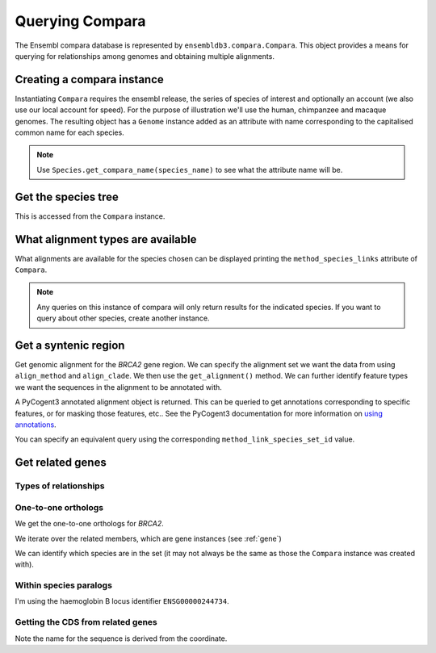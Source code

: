 ****************
Querying Compara
****************

The Ensembl compara database is represented by ``ensembldb3.compara.Compara``. This object provides a means for querying for relationships among genomes and obtaining multiple alignments. 

Creating a compara instance
===========================

Instantiating ``Compara`` requires the ensembl release, the series of species of interest and optionally an account (we also use our local account for speed). For the purpose of illustration we'll use the human, chimpanzee and macaque genomes. The resulting object has a ``Genome`` instance added as an attribute with name corresponding to the capitalised common name for each species.

.. doctest::

    >>> import os
    >>> from ensembldb3 import HostAccount, Compara
    >>> account = HostAccount(*os.environ['ENSEMBL_ACCOUNT'].split())
    >>> compara = Compara(['human', 'chimp', 'macaque'], release=85, account=account)
    >>> compara.Human
    Genome(species='Homo sapiens'; release='85')
    >>> compara.Chimp
    Genome(species='Pan troglodytes'; release='85')
    >>> compara.Macaque
    Genome(species='Macaca mulatta'; release='85')

.. note::
    Use ``Species.get_compara_name(species_name)`` to see what the attribute name will be.

Get the species tree
====================

This is accessed from the ``Compara`` instance.

.. doctest::
    
    >>> tree = compara.get_species_tree(just_members=True)
    >>> print(tree.ascii_art())
                        /-Pan troglodytes
              /Homininae
    -root----|          \-Homo sapiens
             |
              \-Macaca mulatta

What alignment types are available
==================================

What alignments are available for the species chosen can be displayed printing the ``method_species_links`` attribute of ``Compara``.

.. doctest::
    
    >>> print(compara.method_species_links)
    Align Methods/Clades
    ===================================================================================================================
    method_link_species_set_id  method_link_id  species_set_id      align_method                            align_clade
    -------------------------------------------------------------------------------------------------------------------
                           756              13           35886               EPO                         8 primates EPO
                           780              13           36102               EPO               17 eutherian mammals EPO
                           781              14           36103  EPO_LOW_COVERAGE  39 eutherian mammals EPO_LOW_COVERAGE
                           788              10           36176             PECAN           23 amniota vertebrates Pecan
    -------------------------------------------------------------------------------------------------------------------

.. note::
    Any queries on this instance of compara will only return results for the indicated species. If you want to query about other species, create another instance.

Get a syntenic region
=====================

Get genomic alignment for the *BRCA2* gene region. We can specify the alignment set we want the data from using ``align_method`` and ``align_clade``. We then use the ``get_alignment()`` method. We can further identify feature types we want the sequences in the alignment to be annotated with.

.. doctest::
    
    >>> human_brca2 = compara.Human.get_gene_by_stableid(stableid='ENSG00000139618')
    >>> regions = compara.get_syntenic_regions(region=human_brca2, align_method='EPO', align_clade='primate')
    >>> for region in regions:
    ...     print(region)
    SyntenicRegions:
      Coordinate(Human,chro...,13,32315473-32400266,1)
      Coordinate(Chimp,chro...,13,31957346-32041418,-1)
      Coordinate(Macaque,chro...,17,11686607-11779396,-1)
    >>> aln = region.get_alignment(feature_types=["gene", "repeat"])
    >>> aln
    3 x 99492 dna alignment: Homo sapiens:chromosome:13:32315473-32400266:1[GGGCTTGTGGC...], Pan troglodytes:chromosome:13:31957346-32041418:1[GGGCTTGTGGC...], Macaca mulatta:chromosome:17:11686607-11779396:1[GGGCTTGTGGC...]

A PyCogent3 annotated alignment object is returned. This can be queried to get annotations corresponding to specific features, or for masking those features, etc.. See the PyCogent3 documentation for more information on `using annotations <http://cogent3.readthedocs.io/en/latest/examples/complete_seq_features.html>`_.

.. doctest::
    
    >>> print(aln.get_annotations_from_any_seq('CDS'))
    [CDS "ENST00000380152" at [1000:1067, 3676:3925, 10390:10499...

You can specify an equivalent query using the corresponding ``method_link_species_set_id`` value.

.. doctest::
    
    >>> regions = compara.get_syntenic_regions(region=human_brca2, method_clade_id=756)
    >>> for region in regions:
    ...     print(region)
    ...     # tree = region.get_species_tree()
    ...     # print(tree.ascii_art())
    SyntenicRegions:
      Coordinate(Human,chro...,13,32315473-32400266,1)
      Coordinate(Chimp,chro...,13,31957346-32041418,-1)
      Coordinate(Macaque,chro...,17,11686607-11779396,-1)

Get related genes
=================

Types of relationships
----------------------

.. doctest::
    
    >>> compara.get_distinct('relationship') # doctest: +SKIP
    ['ortholog_many2many', 'within_species_paralog', 'gene_split', 'ortholog_one2one', 'ortholog_one2many', 'alt_allele', 'other_paralog']

One-to-one orthologs
--------------------

We get the one-to-one orthologs for *BRCA2*.

.. doctest::

    >>> orthologs = compara.get_related_genes(stableid='ENSG00000139618',
    ...                  relationship='ortholog_one2one')

We iterate over the related members, which are gene instances (see :ref:`gene`)

.. doctest::
    
    >>> for ortholog in orthologs.members:
    ...     print(ortholog)
    Gene(species='Pan troglodytes'; biotype='protein_coding'; description='BRCA2, DNA repair...'; location=Coordinate(Chimp,chro...,13,31957352-32040817,1); stableid='ENSPTRG00000005766'; status='KNOWN'; symbol='BRCA2')
    Gene(species='Macaca mulatta'; biotype='protein_coding'; description='BRCA2, DNA repair...'; location=Coordinate(Macaque,chro...,17,11687583-11777925,1); stableid='ENSMMUG00000007197'; status='KNOWN_BY_PROJECTION'; symbol='BRCA2')
    Gene(species='Homo sapiens'; biotype='protein_coding'; description='BRCA2, DNA repair...'; location=Coordinate(Human,chro...,13,32315473-32400266,1); stableid='ENSG00000139618'; status='KNOWN'; symbol='BRCA2')

We can identify which species are in the set (it may not always be the same as those the ``Compara`` instance was created with).

.. doctest::
    
    >>> orthologs.get_species_set() # doctest: +SKIP
    {'Pan troglodytes', 'Macaca mulatta', 'Homo sapiens'}

Within species paralogs
-----------------------

I'm using the haemoglobin B locus identifier ``ENSG00000244734``.

.. doctest::
    
    >>> paras = compara.get_related_genes(stableid='ENSG00000244734',
    ...                 relationship="within_species_paralog")
    >>> print(paras)
    RelatedGenes:
     relationships=within_species_paralog
      Gene(species='Homo sapiens'; biotype='protein_coding'; description='hemoglobin subunit beta...'; location=Coordinate(Human,chro...,11,5225463-5229395,-1); stableid='ENSG00000244734'; status='KNOWN'; symbol='HBB')
      Gene(species='Homo sapiens'; biotype='protein_coding'; description='hemoglobin subunit delta...'; location=Coordinate(Human,chro...,11,5232677-5235370,-1); stableid='ENSG00000223609'; status='KNOWN'; symbol='HBD')...
    >>> tree = paras.get_tree()
    >>> print(tree.ascii_art())
                                  /-ENSG00000223609
                        /edge.0--|
                       |          \-ENSG00000244734
              /edge.3--|
             |         |                    /-ENSG00000196565
             |         |          /edge.1--|
             |          \edge.2--|          \-ENSG00000213934
             |                   |
             |                    \-ENSG00000213931
    -root----|
             |                                        /-ENSG00000188536
             |                              /edge.4--|
             |                    /edge.5--|          \-ENSG00000206172
             |                   |         |
             |          /edge.6--|          \-ENSG00000086506
             |         |         |
              \edge.7--|          \-ENSG00000206177
                       |
                        \-ENSG00000130656

Getting the CDS from related genes
----------------------------------

Note the name for the sequence is derived from the coordinate.

.. doctest::
    
    >>> cds_seqs = []
    >>> for gene in paras.members:
    ...     cds = gene.canonical_transcript.cds
    ...     cds_seqs.append([gene.stableid, cds])
    ...     
    >>> cds_seqs
    [['ENSG00000244734', DnaSequence(ATGGTGC... 444)], ['ENSG00000223609', DnaSequence(ATGGTGC... 444)], ['ENSG00000213934', DnaSequence(ATGGGTC... 444)], ['ENSG00000196565', DnaSequence(ATGGGTC... 444)], ['ENSG00000213931', DnaSequence(ATGGTGC... 444)], ['ENSG00000130656', DnaSequence(ATGTCTC... 429)], ['ENSG00000206177', DnaSequence(ATGCTCA... 426)], ['ENSG00000188536', DnaSequence(ATGGTGC... 429)], ['ENSG00000206172', DnaSequence(ATGGTGC... 429)], ['ENSG00000086506', DnaSequence(ATGGCGC... 429)]]
